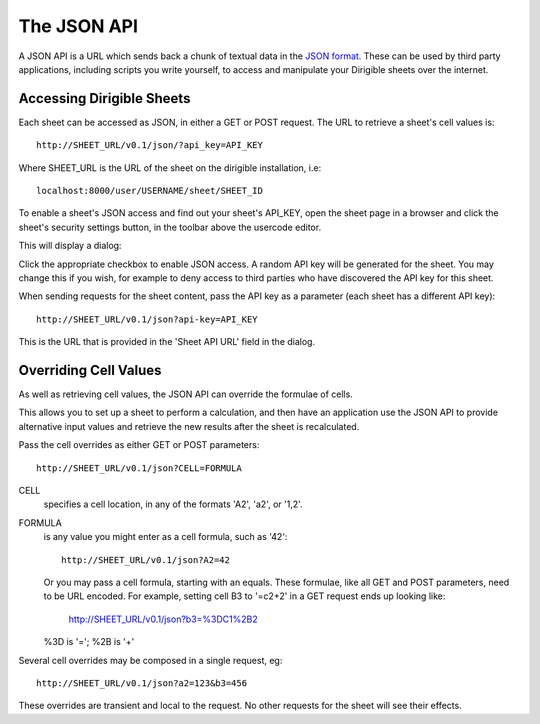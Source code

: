 The JSON API
============

A JSON API is a URL which sends back a chunk of textual data in the `JSON
format <http://www.json.org/>`_. These can be used by third party applications,
including scripts you write yourself, to access and manipulate your Dirigible
sheets over the internet.

Accessing Dirigible Sheets
--------------------------

Each sheet can be accessed as JSON, in either a GET or POST request. The URL
to retrieve a sheet's cell values is::

    http://SHEET_URL/v0.1/json/?api_key=API_KEY

Where SHEET_URL is the URL of the sheet on the dirigible installation, i.e::

    localhost:8000/user/USERNAME/sheet/SHEET_ID

To enable a sheet's JSON access and find out your sheet's API_KEY, open the
sheet page in a browser and click the sheet's security settings button, in the
toolbar above the usercode editor.

.. image:: security-dialog-button.png

This will display a dialog:

.. image:: security-dialog-json.png

Click the appropriate checkbox to enable JSON access. A random API key will be
generated for the sheet. You may change this if you wish, for example to deny
access to third parties who have discovered the API key for this sheet.

When sending requests for the sheet content, pass the API key as a
parameter (each sheet has a different API key)::

    http://SHEET_URL/v0.1/json?api-key=API_KEY

This is the URL that is provided in the 'Sheet API URL' field in the dialog.


Overriding Cell Values
----------------------

As well as retrieving cell values, the JSON API can override the formulae of
cells.

This allows you to set up a sheet to perform a calculation, and then have
an application use the JSON API to provide alternative input values and
retrieve the new results after the sheet is recalculated.

Pass the cell overrides as either GET or POST parameters::

    http://SHEET_URL/v0.1/json?CELL=FORMULA

CELL
    specifies a cell location, in any of the formats 'A2', 'a2', or '1,2'.

FORMULA
    is any value you might enter as a cell formula, such as '42'::

        http://SHEET_URL/v0.1/json?A2=42

    Or you may pass a cell formula, starting with an equals. These
    formulae, like all GET and POST parameters, need to be URL
    encoded. For example, setting cell B3 to '=c2+2' in a GET request
    ends up looking like:

        http://SHEET_URL/v0.1/json?b3=%3DC1%2B2

    %3D is '='; %2B is '+'

Several cell overrides may be composed in a single request, eg::

    http://SHEET_URL/v0.1/json?a2=123&b3=456

These overrides are transient and local to the request. No other requests
for the sheet will see their effects.


